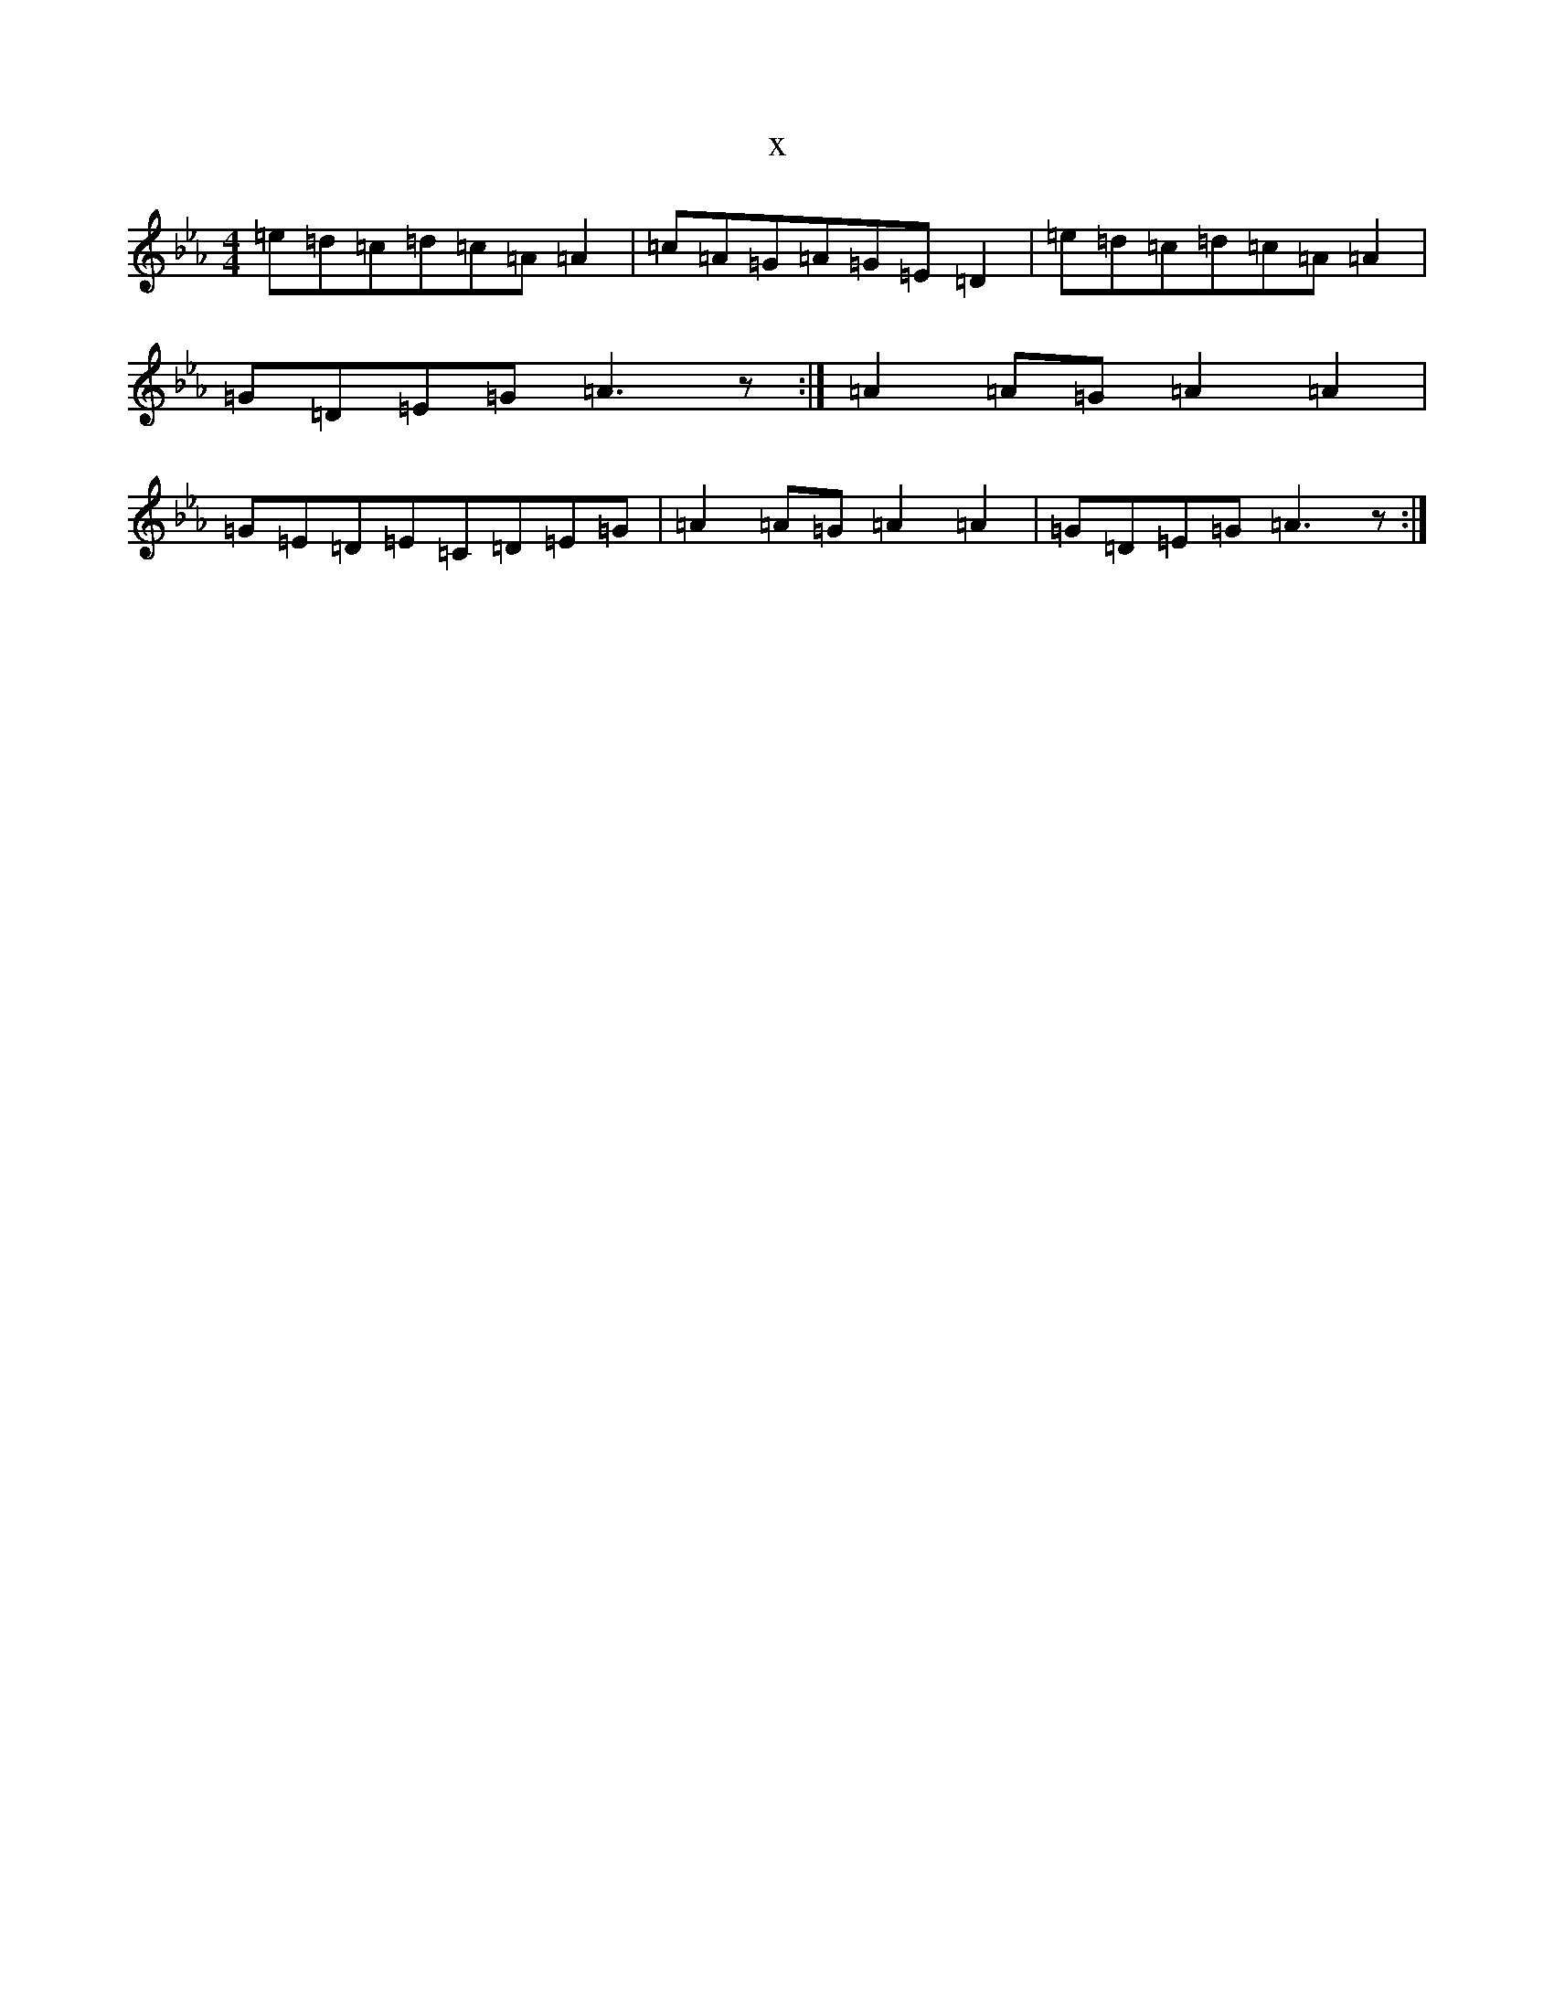 X:7890
T:x
L:1/8
M:4/4
K: C minor
=e=d=c=d=c=A=A2|=c=A=G=A=G=E=D2|=e=d=c=d=c=A=A2|=G=D=E=G=A3z:|=A2=A=G=A2=A2|=G=E=D=E=C=D=E=G|=A2=A=G=A2=A2|=G=D=E=G=A3z:|